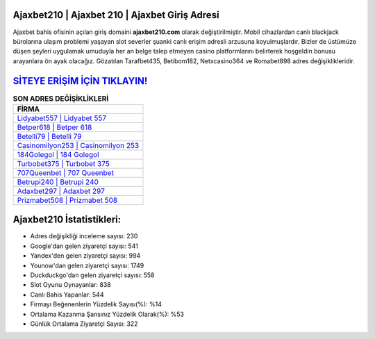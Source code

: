 ﻿Ajaxbet210 | Ajaxbet 210 | Ajaxbet Giriş Adresi
===================================

.. image:: images/ajaxbet-giris.jpg
   :width: 600
   
Ajaxbet bahis ofisinin açılan giriş domaini **ajaxbet210.com** olarak değiştirilmiştir. Mobil cihazlardan canlı blackjack bürolarına ulaşım problemi yaşayan slot severler şuanki canlı erişim adresli arzusuna koyulmuşlardır. Bizler de üstümüze düşen şeyleri uygulamak umuduyla her an belge talep etmeyen casino platformlarını belirterek hoşgeldin bonusu arayanlara ön ayak olacağız. Gözatılan Tarafbet435, Betibom182, Netxcasino364 ve Romabet898 adres değişiklikleridir.

`SİTEYE ERİŞİM İÇİN TIKLAYIN! <https://uclck.me/gonow>`_
==============

.. list-table:: **SON ADRES DEĞİŞİKLİKLERİ**
   :widths: 100
   :header-rows: 1

   * - FİRMA
   * - `Lidyabet557 | Lidyabet 557 <lidyabet557-lidyabet-557-lidyabet-giris-adresi.html>`_
   * - `Betper618 | Betper 618 <betper618-betper-618-betper-giris-adresi.html>`_
   * - `Betelli79 | Betelli 79 <betelli79-betelli-79-betelli-giris-adresi.html>`_	 
   * - `Casinomilyon253 | Casinomilyon 253 <casinomilyon253-casinomilyon-253-casinomilyon-giris-adresi.html>`_	 
   * - `184Golegol | 184 Golegol <184golegol-184-golegol-golegol-giris-adresi.html>`_ 
   * - `Turbobet375 | Turbobet 375 <turbobet375-turbobet-375-turbobet-giris-adresi.html>`_
   * - `707Queenbet | 707 Queenbet <707queenbet-707-queenbet-queenbet-giris-adresi.html>`_	 
   * - `Betrupi240 | Betrupi 240 <betrupi240-betrupi-240-betrupi-giris-adresi.html>`_
   * - `Adaxbet297 | Adaxbet 297 <adaxbet297-adaxbet-297-adaxbet-giris-adresi.html>`_
   * - `Prizmabet508 | Prizmabet 508 <prizmabet508-prizmabet-508-prizmabet-giris-adresi.html>`_
	 
Ajaxbet210 İstatistikleri:
===================================	 
* Adres değişikliği inceleme sayısı: 230
* Google'dan gelen ziyaretçi sayısı: 541
* Yandex'den gelen ziyaretçi sayısı: 994
* Younow'dan gelen ziyaretçi sayısı: 1749
* Duckduckgo'dan gelen ziyaretçi sayısı: 558
* Slot Oyunu Oynayanlar: 838
* Canlı Bahis Yapanlar: 544
* Firmayı Beğenenlerin Yüzdelik Sayısı(%): %14
* Ortalama Kazanma Şansınız Yüzdelik Olarak(%): %53
* Günlük Ortalama Ziyaretçi Sayısı: 322
